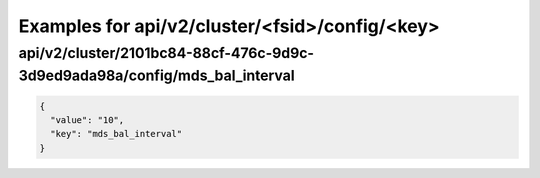 Examples for api/v2/cluster/<fsid>/config/<key>
===============================================

api/v2/cluster/2101bc84-88cf-476c-9d9c-3d9ed9ada98a/config/mds_bal_interval
---------------------------------------------------------------------------

.. code-block:: json

   {
     "value": "10", 
     "key": "mds_bal_interval"
   }

